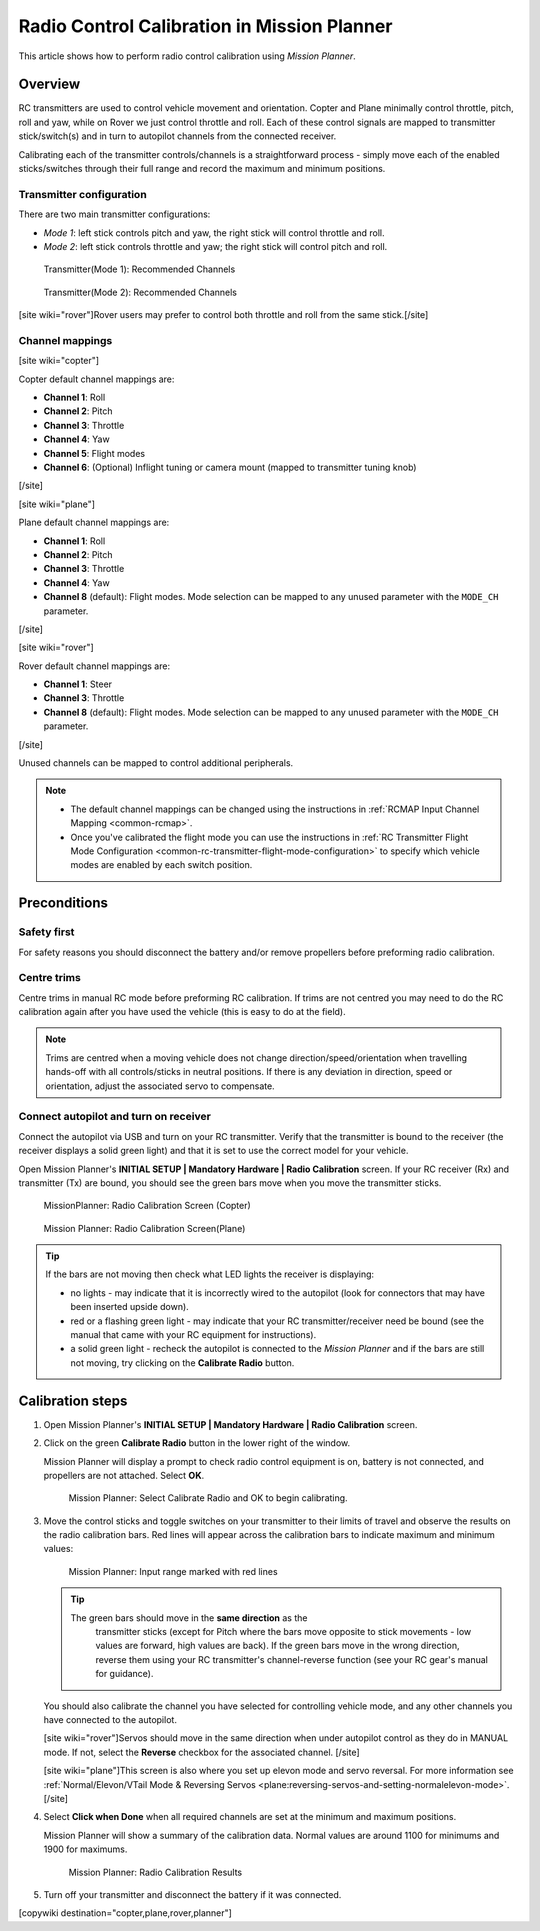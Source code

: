 .. _common-radio-control-calibration:

============================================
Radio Control Calibration in Mission Planner
============================================

This article shows how to perform radio control calibration using
*Mission Planner*.

Overview
========

RC transmitters are used to control vehicle movement and orientation.
Copter and Plane minimally control throttle, pitch, roll and yaw, while
on Rover we just control throttle and roll. Each of these control
signals are mapped to transmitter stick/switch(s) and in turn to
autopilot channels from the connected receiver.

Calibrating each of the transmitter controls/channels is a
straightforward process - simply move each of the enabled
sticks/switches through their full range and record the maximum and
minimum positions.

Transmitter configuration
-------------------------

There are two main transmitter configurations:

-  *Mode 1*: left stick controls pitch and yaw, the right stick will
   control throttle and roll.
-  *Mode 2*: left stick controls throttle and yaw; the right stick will
   control pitch and roll.

.. figure:: ../../../images/radio_setup_mode_1.png
   :target: ../_images/radio_setup_mode_1.png

   Transmitter(Mode 1): Recommended Channels

.. figure:: ../../../images/rc_transmitter_mode2_setup.png
   :target: ../_images/rc_transmitter_mode2_setup.png

   Transmitter(Mode 2): Recommended Channels

[site wiki="rover"]Rover users may prefer to control both throttle and
roll from the same stick.[/site]

Channel mappings
----------------

[site wiki="copter"]

Copter default channel mappings are:

-  **Channel 1**: Roll
-  **Channel 2**: Pitch
-  **Channel 3**: Throttle
-  **Channel 4**: Yaw
-  **Channel 5**: Flight modes
-  **Channel 6**: (Optional) Inflight tuning or camera mount (mapped to
   transmitter tuning knob)

[/site]

[site wiki="plane"]

Plane default channel mappings are:

-  **Channel 1**: Roll
-  **Channel 2**: Pitch
-  **Channel 3**: Throttle
-  **Channel 4**: Yaw
-  **Channel 8** (default): Flight modes. Mode selection can be mapped
   to any unused parameter with the ``MODE_CH`` parameter.

[/site]

[site wiki="rover"]

Rover default channel mappings are:

-  **Channel 1**: Steer
-  **Channel 3**: Throttle
-  **Channel 8** (default): Flight modes. Mode selection can be mapped
   to any unused parameter with the ``MODE_CH`` parameter.

[/site]

Unused channels can be mapped to control additional peripherals.

.. note::

   -  The default channel mappings can be changed using the instructions in
      :ref:`RCMAP Input Channel Mapping <common-rcmap>`.
   -  Once you've calibrated the flight mode you can use the instructions
      in :ref:`RC Transmitter Flight Mode Configuration <common-rc-transmitter-flight-mode-configuration>` to
      specify which vehicle modes are enabled by each switch position.

Preconditions
=============

Safety first
------------

For safety reasons you should disconnect the battery and/or remove
propellers before preforming radio calibration.

Centre trims
------------

Centre trims in manual RC mode before preforming RC calibration. If
trims are not centred you may need to do the RC calibration again after
you have used the vehicle (this is easy to do at the field).

.. note::

   Trims are centred when a moving vehicle does not change
   direction/speed/orientation when travelling hands-off with all
   controls/sticks in neutral positions. If there is any deviation in
   direction, speed or orientation, adjust the associated servo to
   compensate. 

Connect autopilot and turn on receiver
--------------------------------------

Connect the autopilot via USB and turn on your RC transmitter. Verify
that the transmitter is bound to the receiver (the receiver displays a
solid green light) and that it is set to use the correct model for your
vehicle.

Open Mission Planner's **INITIAL SETUP \| Mandatory Hardware \| Radio
Calibration** screen. If your RC receiver (Rx) and transmitter (Tx) are
bound, you should see the green bars move when you move the transmitter
sticks.

.. figure:: ../../../images/mp_radio_calibration.png
   :target: ../_images/mp_radio_calibration.png

   MissionPlanner: Radio Calibration Screen (Copter)

.. figure:: ../../../images/mp_radio_calibration_plane.jpg
   :target: ../_images/mp_radio_calibration_plane.jpg

   Mission Planner: Radio Calibration Screen(Plane)

.. tip::

   If the bars are not moving then check what LED lights the receiver
   is displaying:

   -  no lights - may indicate that it is incorrectly wired to the
      autopilot (look for connectors that may have been inserted upside
      down).
   -  red or a flashing green light - may indicate that your RC
      transmitter/receiver need be bound (see the manual that came with
      your RC equipment for instructions).
   -  a solid green light - recheck the autopilot is connected to the
      *Mission Planner* and if the bars are still not moving, try clicking
      on the **Calibrate Radio** button.

Calibration steps
=================

#. Open Mission Planner's **INITIAL SETUP \| Mandatory Hardware \| Radio
   Calibration** screen.
#. Click on the green **Calibrate Radio** button in the lower right of
   the window.

   Mission Planner will display a prompt to check radio control
   equipment is on, battery is not connected, and propellers are not
   attached. Select **OK**.

   .. figure:: ../../../images/mp_calibrate_radio.jpg
      :target: ../_images/mp_calibrate_radio.jpg

      Mission Planner: Select Calibrate Radio and OK to begin calibrating.

#. Move the control sticks and toggle switches on your transmitter to
   their limits of travel and observe the results on the radio
   calibration bars. Red lines will appear across the calibration bars
   to indicate maximum and minimum values:

   .. figure:: ../../../images/mp_radio_calibration_click_when_done.jpg
      :target: ../_images/mp_radio_calibration_click_when_done.jpg

      Mission Planner: Input range marked with red lines

   .. tip::

      The green bars should move in the **same direction** as the
         transmitter sticks (except for Pitch where the bars move opposite to
         stick movements - low values are forward, high values are back).  If
         the green bars move in the wrong direction, reverse them using your
         RC transmitter's channel-reverse function (see your RC gear's manual
         for guidance).

   You should also calibrate the channel you have selected for
   controlling vehicle mode, and any other channels you have connected
   to the autopilot.

   [site wiki="rover"]Servos should move in the same direction when
   under autopilot control as they do in MANUAL mode. If not, select the
   **Reverse** checkbox for the associated channel. [/site]

   [site wiki="plane"]This screen is also where you set up elevon mode
   and servo reversal. For more information see :ref:`Normal/Elevon/VTail Mode & Reversing Servos <plane:reversing-servos-and-setting-normalelevon-mode>`.[/site]

#. Select **Click when Done** when all required channels are set at the
   minimum and maximum positions.

   Mission Planner will show a summary of the calibration data. Normal
   values are around 1100 for minimums and 1900 for maximums.

   .. figure:: ../../../images/radi-calib-results.png
      :target: ../_images/radi-calib-results.png

      Mission Planner: Radio Calibration Results

#. Turn off your transmitter and disconnect the battery if it was
   connected.

[copywiki destination="copter,plane,rover,planner"]
